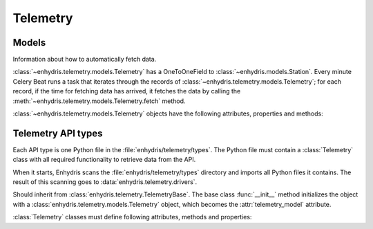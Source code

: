 .. _telemetry:

=========
Telemetry
=========

Models
------

.. class:: enhydris.telemetry.models.Telemetry

   Information about how to automatically fetch data.

   :class:`~enhydris.telemetry.models.Telemetry` has a OneToOneField to
   :class:`~enhydris.models.Station`. Every minute Celery Beat runs a
   task that iterates through the records of
   :class:`~enhydris.telemetry.models.Telemetry`; for each record, if
   the time for fetching data has arrived, it fetches the data by
   calling the :meth:`~enhydris.telemetry.models.Telemetry.fetch`
   method.

   :class:`~enhydris.telemetry.models.Telemetry` objects have the
   following attributes, properties and methods:

   .. attribute:: station
      :type: OneToOneField

      The :class:`~enhydris.models.Station` to which the record refers.

   .. attribute:: type
      :type: CharField

      The type of the API, such as ``Adcon AddUPI`` or ``Metrica
      MeteoView2``.  See :ref:`telemetry_api_types` for more
      information.

   .. attribute:: data_time_zone
      :type: CharField

      Enhydris has the requirement that all time stamps in
      :class:`~enhydris.models.TimeseriesRecord` must be stored in the
      same offset from UTC, i.e. without switching to Daylight Saving
      Time (DST). This offset is specified by
      :attr:`enhydris.models.TimeseriesGroup.time_zone`.

      It is recommended that data loggers also do not switch to DST.
      However, if they do, Enhydris can convert their time stamps as
      needed. If, for example,
      :attr:`~enhydris.telemetry.models.Telemetry.data_time_zone` is set
      to ``Europe/Athens``, then any DST offset will be removed before
      storing in :class:`~enhydris.models.TimeseriesRecord`.

      :attr:`~enhydris.telemetry.models.Telemetry.data_time_zone` is
      used only in order to know when the DST switches occur. The
      timestamp, after removing any DST, is entered as is. There is no
      conversion from
      :attr:`~enhydris.telemetry.models.Telemetry.data_time_zone` to
      :attr:`enhydris.models.TimeseriesGroup.time_zone`. Therefore,
      whether
      :attr:`~enhydris.telemetry.models.Telemetry.data_time_zone` is
      ``Europe/Athens`` or ``Europe/Berlin``, the effect will be exactly
      the same, since Athens and Berlin (as of 2021) switch to DST in
      exactly the same dates.

      Enhydris assumes that the time change occurs exactly when it is
      supposed to occur, not a few hours earlier or later. For the
      switch towards DST, things are simple. For the switch from DST to
      winter time, things are more complicated, because there's an hour
      that appears twice.  If the ambiguous hour occurs twice, Enhydris
      will usually do the correct thing; it will consider that the
      second occurence is after the switch and the first is before the
      switch. If according to the system's clock the switch hasn't
      occurred yet, any references to the ambiguous hour are considered
      to have occurred before the switch.

   .. attribute:: fetch_interval_minutes
      :type: PositiveSmallIntegerField

      This can be, e.g., 60 to fetch data every 60 minutes, 1440 to
      fetch data once a day, etc.

   .. attribute:: fetch_offset_minutes
      :type: PositiveSmallIntegerField

      If
      :attr:`~enhydris.telemetry.models.Telemetry.fetch_interval_minutes`
      is 10 and
      :attr:`~enhydris.telemetry.models.Telemetry.fetch_offset_minutes`
      is 2, then data will be fetched at :02, :12, :22, etc.  If
      :attr:`~enhydris.telemetry.models.Telemetry.fetch_interval_minutes`
      is 1440 and
      :attr:`~enhydris.telemetry.models.Telemetry.fetch_offset_minutes`
      is 125, then data will be fetched every day at 02:05 in the
      morning. Generally
      :attr:`~enhydris.telemetry.models.Telemetry.fetch_offset_minutes`
      counts from midnight.

   .. attribute:: fetch_offset_time_zone
      :type: CharField

      The time zone to which
      :attr:`~enhydris.telemetry.models.Telemetry.fetch_offset_minutes`
      refers; a `tz database name`_ such as ``Europe/Athens``.

      .. _tz database name: https://en.wikipedia.org/wiki/List_of_tz_database_time_zones

   .. attribute:: configuration
      :type: JSONField

      Any additional configuration. The exact contents depend on the API
      :attr:`~enhydris.telemetry.models.Telemetry.type`. However,
      :attr:`configuration` contains (among other things) a
      ``timeseries`` key, which is a list. See
      :attr:`Telemetry.wizard_steps` for more information.

   .. property:: is_due
      :type: Boolean

      :const:`True` if according to
      :attr:`~enhydris.telemetry.models.Telemetry.fetch_interval_minutes`,
      :attr:`~enhydris.telemetry.models.Telemetry.fetch_offset_minutes`,
      :attr:`~enhydris.telemetry.models.Telemetry.fetch_offset_time_zone`
      and the current system time it's time to fetch data.

   .. method:: fetch() -> None

      Connects to the API, fetches the data, and inserts them to
      :class:`~enhydris.models.TimeseriesRecord`. Essentially this
      merely calls :meth:`Telemetry.fetch`.

.. _telemetry_api_types:

Telemetry API types
-------------------

Each API type is one Python file in the
:file:`enhydris/telemetry/types`.  The Python file must contain a
:class:`Telemetry` class with all required functionality to retrieve
data from the API.

When it starts, Enhydris scans the :file:`enhydris/telemetry/types`
directory and imports all Python files it contains.  The result of this
scanning goes to :data:`enhydris.telemetry.drivers`.

.. data:: enhydris.telemetry.drivers

   A dictionary that contains all :class:`Telemetry` classes imported
   from the :file:`enhydris/telemetry/types` directory. Each dictionary
   item maps the telemetry type's slug (the base name of the Python
   file) to the :class:`Telemetry` class.

.. class:: Telemetry(telemetry_model)

   Should inherit from :class:`enhydris.telemetry.TelemetryBase`. The
   base class :func:`__init__` method initializes the object with a
   :class:`enhydris.telemetry.models.Telemetry` object, which becomes
   the :attr:`telemetry_model` attribute.

   :class:`Telemetry` classes must define following attributes, methods
   and properties:

   .. attribute:: name
      :type: string

      The name of the API, such as ``Adcon AddUPI`` or ``Metrica
      MeteoView2``. This is what is stored in
      :attr:`enhydris.telemetry.models.Telemetry.type`.

   .. attribute:: wizard_steps
      :type: list

      When the user wants to configure telemetry for a station, we show
      him a wizard. The first step essentially asks what type of
      telemetric system there is for the station at hand, i.e. asks the
      user to select a value for
      :attr:`enhydris.telemetry.models.Telemetry.type`.  The wizard then
      continues with steps that are specific to the chosen telemetry
      type.  :attr:`wizard_steps`, a class attribute, is a list of
      :class:`django.forms.Form` subclasses, containing the forms for
      these steps. These forms are instantiated with the configuration
      specified so far as their ``initial`` parameter, and the
      configuration is updated with the ``cleaned_data`` once the form
      is posted.

   .. method:: fetch() -> None

      Connects to the API, fetches the data, and inserts them to
      :class:`~enhydris.models.TimeseriesRecord`.
